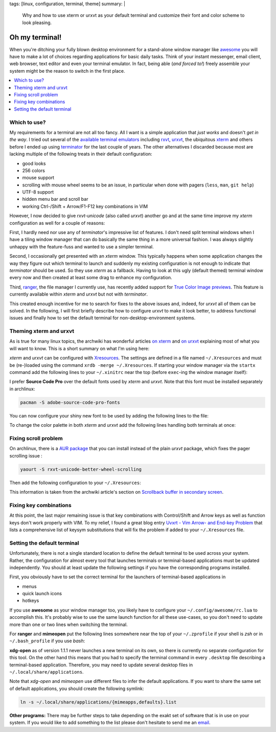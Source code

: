 tags: [linux, configuration, terminal, theme]
summary: |
  Why and how to use xterm or urxvt as your default terminal and customize
  their font and color scheme to look pleasing.

Oh my terminal!
===============

When you're ditching your fully blown desktop environment for a stand-alone
window manager like awesome_ you will have to make a lot of choices regarding
applications for basic daily tasks. Think of your instant messenger, email
client, web browser, text editor and even your terminal emulator. In fact,
being able (*and forced to!*) freely assemble your system might be the reason
to switch in the first place.

.. contents:: :local:


Which to use?
~~~~~~~~~~~~~

My requirements for a terminal are not all too fancy. All I want is a simple
application that *just works* and doesn't *get in the way*. I tried out
several of the `available terminal emulators`_ including rxvt_, urxvt_, the
ubiquitous xterm_ and others before I ended up using terminator_ for the last
couple of years. The other alternatives I discarded because most are lacking
multiple of the following treats in their default configuration:

- good looks
- 256 colors
- mouse support
- scrolling with mouse wheel seems to be an issue, in particular when done
  with pagers (``less``, ``man``, ``git help``)
- UTF-8 support
- hidden menu bar and scroll bar
- working Ctrl-/Shift + Arrow/F1-F12 key combinations in VIM

However, I now decided to give *rxvt-unicode* (also called *urxvt*) another go
and at the same time improve my *xterm* configuration as well for a couple of
reasons:

First, I hardly need nor use any of *terminator*'s impressive list of
features. I don't need split terminal windows when I have a tiling window
manager that can do basically the same thing in a more universal fashion. I
was always slightly unhappy with the feature-fuss and wanted to use a simpler
terminal.

Second, I occasionally get presented with an *xterm* window. This typically
happens when some application changes the way they figure out which terminal
to launch and suddenly my existing configuration is not enough to indicate
that *terminator* should be used. So they use *xterm* as a fallback. Having to
look at this ugly (default themed) terminal window every now and then created
at least some drag to enhance my configuration.

Third, ranger_, the file manager I currently use, has recently added support
for `True Color Image previews`_. This feature is currently available within
*xterm* and *urxvt* but not with *terminator*.

This created enough incentive for me to search for fixes to the above issues
and, indeed, for *urxvt* all of them can be solved. In the following, I will
first briefly describe how to configure *urxvt* to make it look better, to
address functional issues and finally how to set the default terminal for
non-desktop-environment systems.


Theming xterm and urxvt
~~~~~~~~~~~~~~~~~~~~~~~

As is true for many linux topics, the archwiki has wonderful articles `on
xterm`_ and `on urxvt`_ explaining most of what you will want to know. This is
a short summary on what I'm using here:

*xterm* and *urxvt* can be configured with Xresources_. The settings are
defined in a file named ``~/.Xresources`` and must be (re-)loaded using the
command ``xrdb -merge ~/.Xresources``. If starting your window manager via the
``startx`` command add the following lines to your ``~/.xinitrc`` near the top
(before ``exec``-ing the window manager itself):

.. code-block:: bash
    :caption: ~/.xinitrc

    [ -f "$HOME/.Xresources" ] && xrdb -merge "$HOME/.Xresources"

I prefer **Source Code Pro** over the default fonts used by *xterm* and
*urxvt*. Note that this font must be installed separately in archlinux:

.. code-block:: bash

    pacman -S adobe-source-code-pro-fonts

You can now configure your shiny new font to be used by adding the following
lines to the file:

.. code-block:: properties
    :caption: ~/.Xresources

    XTerm*faceName: Source Code Pro
    XTerm*faceSize: 13

    URxvt.font: xft:Source Code Pro:size=13

To change the color palette in both *xterm* and *urxvt* add the following
lines handling both terminals at once:

.. code-block:: properties
    :caption: ~/.Xresources

    ! Colors for XTerm+URxvt and maybe other terminals:
    *background: #002010
    *foreground: #a08080
    *cursorColor: #aaaaaa
    ! This colormap is copied from terminators builtin *Ambience* scheme
    ! (see /usr/lib/python2.7/site-packages/terminatorlib/prefseditor.py):
    *color0: #2e3436
    *color1: #cc0000
    *color2: #4e9a06
    *color3: #c4a000
    *color4: #3465a4
    *color5: #75507b
    *color6: #06989a
    *color7: #d3d7cf
    *color8: #555753
    *color9: #ef2929
    *color10: #8ae234
    *color11: #fce94f
    *color12: #729fcf
    *color13: #ad7fa8
    *color14: #34e2e2
    *color15: #eeeeec


Fixing scroll problem
~~~~~~~~~~~~~~~~~~~~~

On archlinux, there is a `AUR package`_ that you can install instead of the
plain *urxvt* package, which fixes the pager scrolling issue :

.. code-block:: bash

    yaourt -S rxvt-unicode-better-wheel-scrolling

Then add the following configuration to your ``~/.Xresources``:

.. code-block:: properties
    :caption: ~/.Xresources

    URxvt.secondaryScreen: 1
    URxvt.secondaryScroll: 0
    URxvt.secondaryWheel: 1

This information is taken from the archwiki article's section on `Scrollback
buffer in secondary screen`_.


Fixing key combinations
~~~~~~~~~~~~~~~~~~~~~~~

At this point, the last major remaining issue is that key combinations with
Control/Shift and Arrow keys as well as function keys don't work properly with
VIM. To my relief, I found a great blog entry `Uvxrt - Vim Arrow- and End-key
Problem`_ that lists a comprehensive list of keysym substitutions that will
fix the problem if added to your ``~/.Xresources`` file.


Setting the default terminal
~~~~~~~~~~~~~~~~~~~~~~~~~~~~

Unfortunately, there is not a single standard location to define the default
terminal to be used across your system. Rather, the configuration for almost
every tool that launches terminals or terminal-based applications must be
updated independently. You should at least update the following settings if
you have the corresponding programs installed.

First, you obviously have to set the correct terminal for the launchers of
terminal-based applications in

- menus
- quick launch icons
- hotkeys

If you use **awesome** as your window manager too, you likely have to
configure your ``~/.config/awesome/rc.lua`` to accomplish this. It's probably
wise to use the same launch function for all these use-cases, so you don't
need to update more than one or two lines when switching the terminal.

For **ranger** and **mimeopen** put the following lines somewhere near the top
of your ``~/.zprofile`` if your shell is *zsh* or in ``~/.bash_profile`` if
you use *bash*:

.. code-block:: bash
    :caption: ~/.zprofile

    # Used by ranger. Note that ranger doesn't handle absolute pathes.
    export TERMCMD="urxvt"

    # Used by mimeopen when launching applications with Terminal=true:
    export TERMINAL="urxvt -e"
    # export TERMINAL="terminator -x"   # for  terminator

**xdg-open** as of version 1.1.1 never launches a new terminal on its own, so
there is currently no separate configuration for this tool. On the other hand
this means that you had to specify the terminal command in every ``.desktop``
file describing a terminal-based application. Therefore, you may need to
update several desktop files in ``~/.local/share/applications``.

Note that *xdg-open* and *mimeopen* use different files to infer the default
applications. If you want to share the same set of default applications, you
should create the following symlink:

.. code-block:: bash

    ln -s ~/.local/share/applications/{mimeapps,defaults}.list

**Other programs:**  There may be further steps to take depending on the exakt
set of software that is in use on your system. If you would like to add
something to the list please don't hesitate to send me an email_.


.. _awesome: http://awesome.naquadah.org/

.. _available terminal emulators: https://en.wikipedia.org/wiki/List_of_terminal_emulators#X_Window_Terminals
.. _rxvt: http://rxvt.sourceforge.net/
.. _urxvt: http://software.schmorp.de/pkg/rxvt-unicode.html
.. _xterm: http://invisible-island.net/xterm/xterm.html
.. _terminator: http://gnometerminator.blogspot.de/p/introduction.html

.. _ranger: http://ranger.nongnu.org/
.. _True Color Image previews: https://github.com/hut/ranger/wiki/Image-Previews

.. _on xterm:
.. _on urxvt:
.. _Xresources: https://wiki.archlinux.org/index.php/X_resources

.. _AUR package: https://aur.archlinux.org/packages/rxvt-unicode-better-wheel-scrolling/
.. _Scrollback buffer in secondary screen: https://wiki.archlinux.org/index.php/Rxvt-unicode#Scrollback_buffer_in_secondary_screen

.. _Uvxrt - Vim Arrow- and End-key Problem: http://mightyuhu.github.io/blog/2011/04/19/uvxrt-vim-arrow-and-end-key-problem/

.. _email: mailto:t_glaessle@gmx.de
